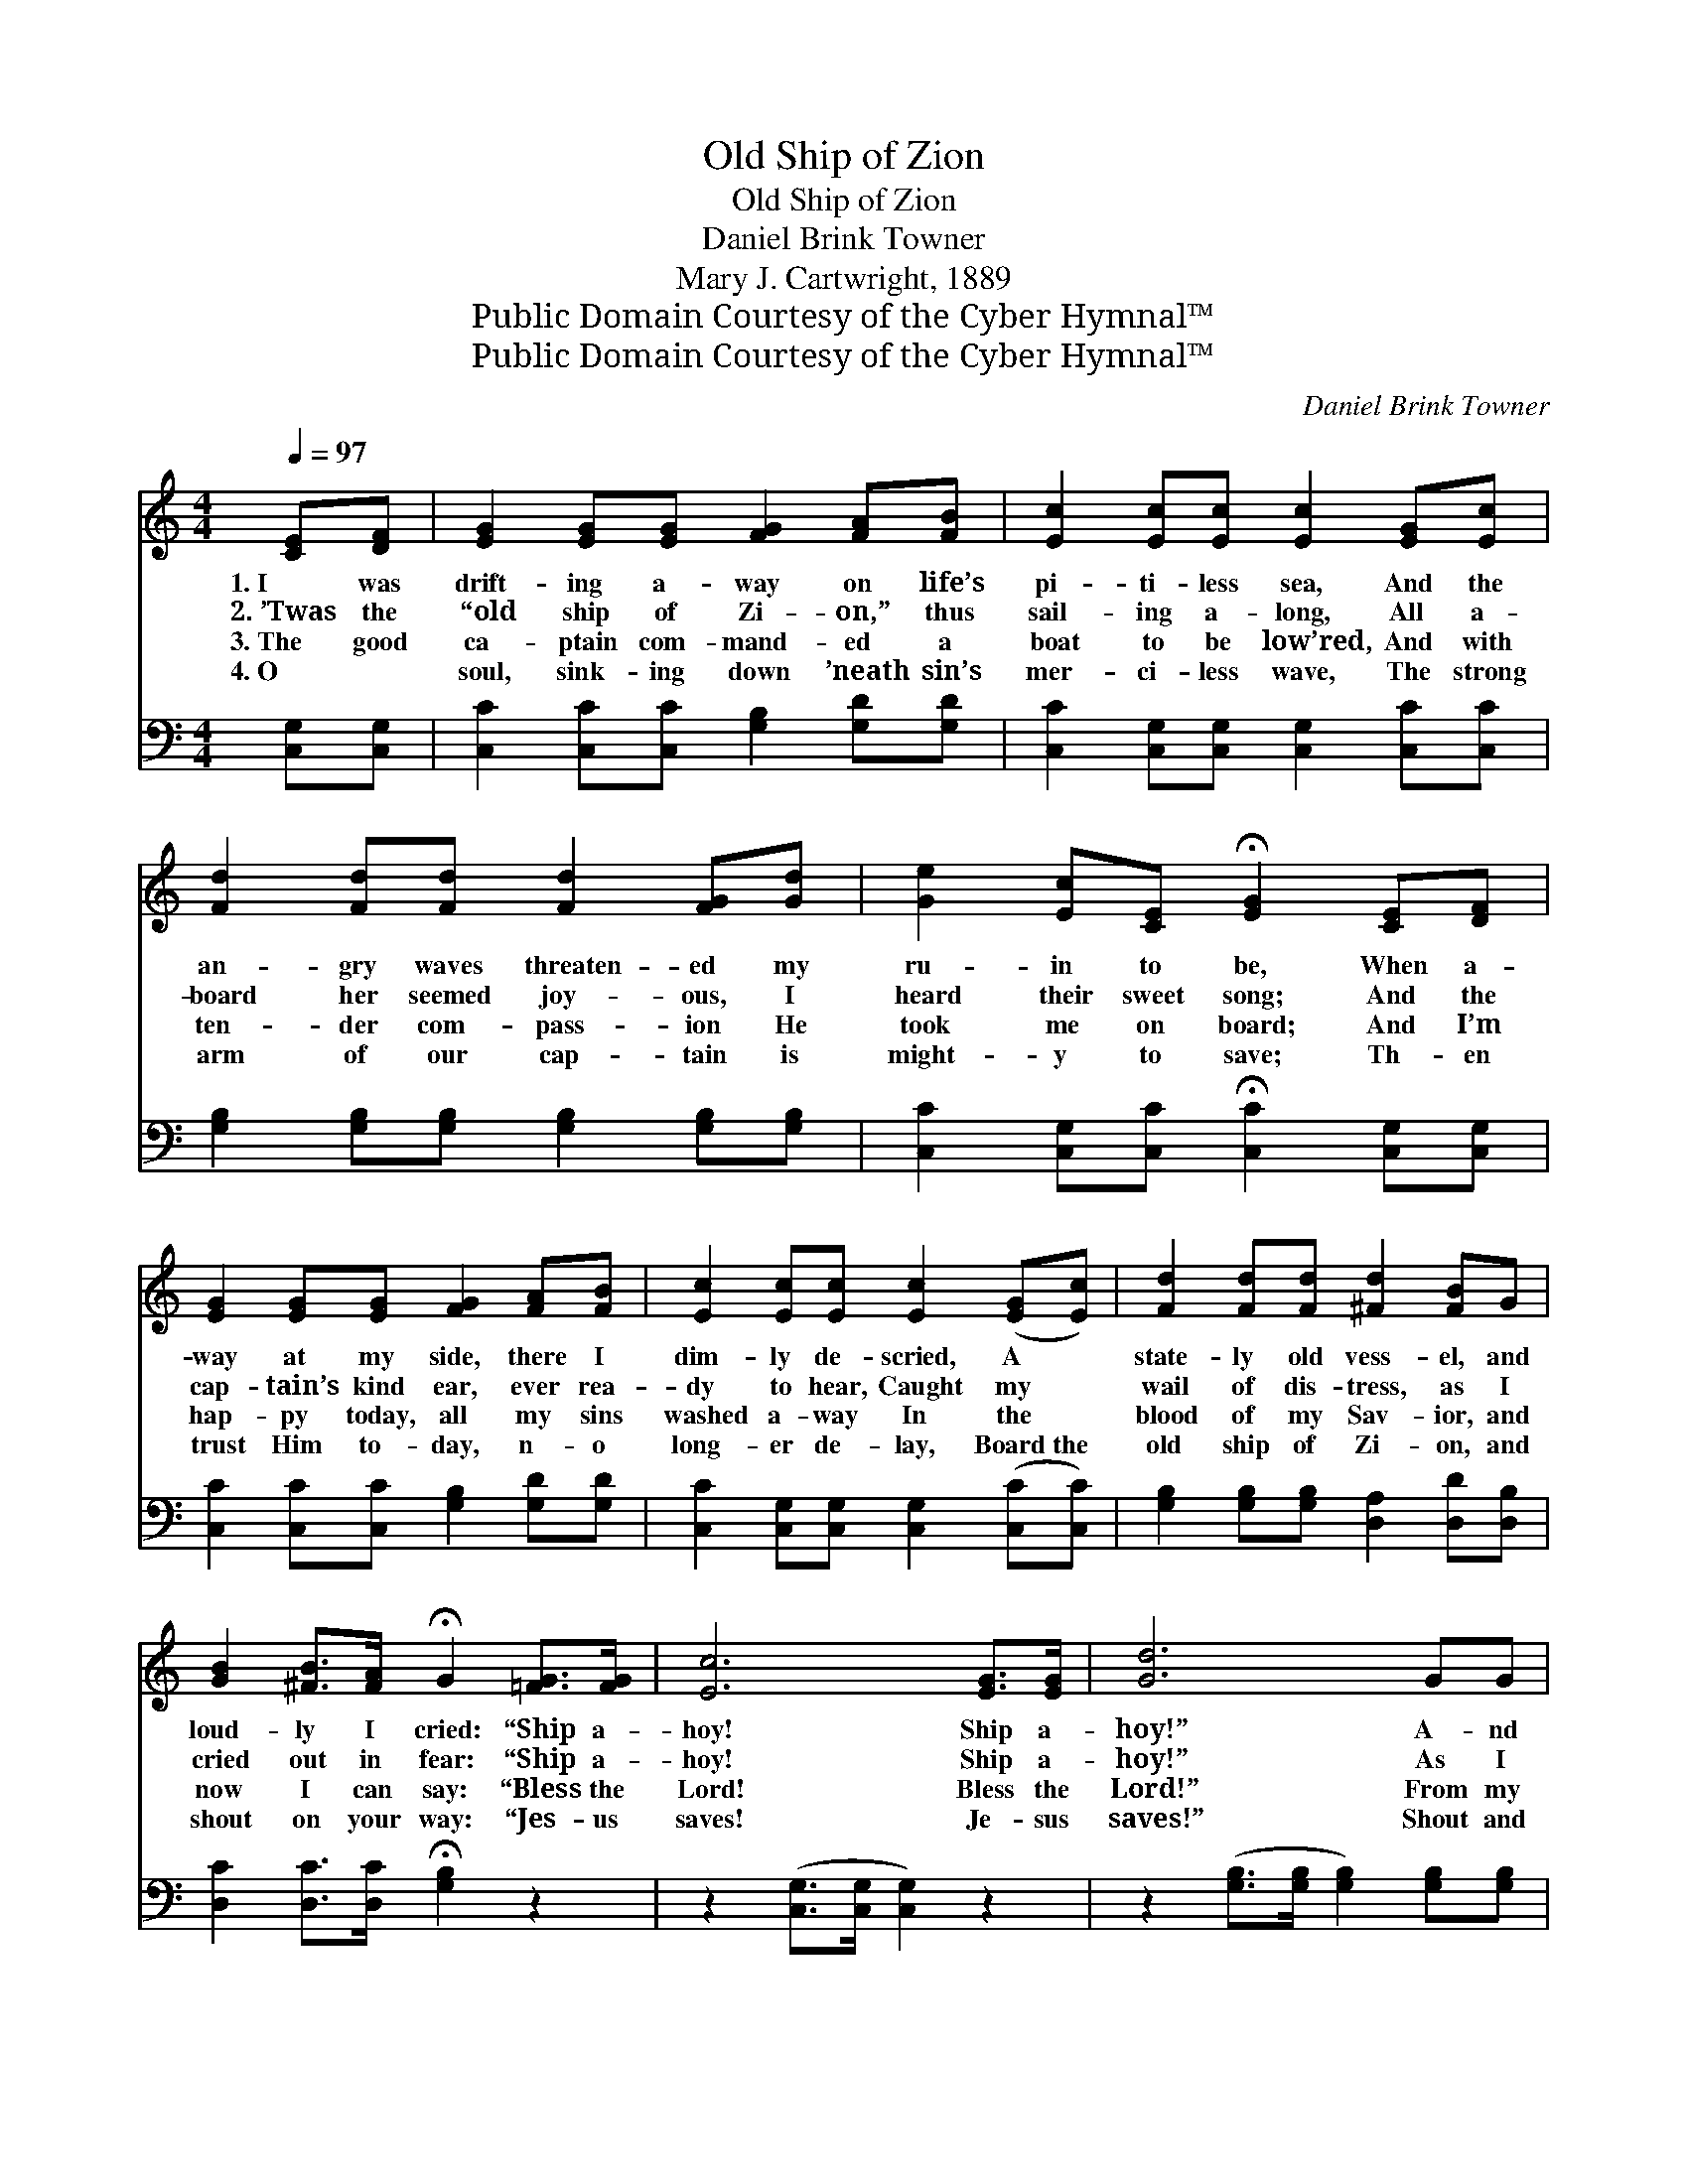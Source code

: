 X:1
T:Old Ship of Zion
T:Old Ship of Zion
T:Daniel Brink Towner
T:Mary J. Cartwright, 1889
T:Public Domain Courtesy of the Cyber Hymnal™
T:Public Domain Courtesy of the Cyber Hymnal™
C:Daniel Brink Towner
Z:Public Domain
Z:Courtesy of the Cyber Hymnal™
%%score 1 ( 2 3 )
L:1/8
Q:1/4=97
M:4/4
K:C
V:1 treble 
V:2 bass 
V:3 bass 
V:1
 [CE][DF] | [EG]2 [EG][EG] [FG]2 [FA][FB] | [Ec]2 [Ec][Ec] [Ec]2 [EG][Ec] | %3
w: 1.~I was|drift- ing a- way on life’s|pi- ti- less sea, And the|
w: 2.~’Twas the|“old ship of Zi- on,” thus|sail- ing a- long, All a-|
w: 3.~The good|ca- ptain com- mand- ed a|boat to be low’red, And with|
w: 4.~O ~|soul, sink- ing down ’neath sin’s|mer- ci- less wave, The strong|
 [Fd]2 [Fd][Fd] [Fd]2 [FG][Gd] | [Ge]2 [Ec][CE] !fermata![EG]2 [CE][DF] | %5
w: an- gry waves threaten- ed my|ru- in to be, When a-|
w: board her seemed joy- ous, I|heard their sweet song; And the|
w: ten- der com- pass- ion He|took me on board; And I’m|
w: arm of our cap- tain is|might- y to save; Th- en|
 [EG]2 [EG][EG] [FG]2 [FA][FB] | [Ec]2 [Ec][Ec] [Ec]2 ([EG][Ec]) | [Fd]2 [Fd][Fd] [^Fd]2 [FB]G | %8
w: way at my side, there I|dim- ly de- scried, A *|state- ly old vess- el, and|
w: cap- tain’s kind ear, ever rea-|dy to hear, Caught my *|wail of dis- tress, as I|
w: hap- py today, all my sins|washed a- way In the *|blood of my Sav- ior, and|
w: trust Him to- day, n- o|long- er de- lay, Board~the *|old ship of Zi- on, and|
 [GB]2 [^FB]>[FA] !fermata!G2 [=FG]>[FG] | [Ec]6 [EG]>[EG] | [Gd]6 GG | %11
w: loud- ly I cried: “Ship a-|hoy! Ship a-|hoy!” A- nd|
w: cried out in fear: “Ship a-|hoy! Ship a-|hoy!” As I|
w: now I can say: “Bless the|Lord! Bless the|Lord!” From my|
w: shout on your way: “Jes- us|saves! Je- sus|saves!” Shout and|
 [Ge]2 [Ge][Ge] [Af]2 [FB]>[FB] | [Ec]6 |] %13
w: loud- ly I cried: “Ship a-|hoy!”|
w: cried out in fear: “Ship a-|hoy!”|
w: soul I can say: “Bless the|Lord!”|
w: sing on your way: “Je- sus|saves!”|
V:2
 [C,G,][C,G,] | [C,C]2 [C,C][C,C] [G,B,]2 [G,D][G,D] | [C,C]2 [C,G,][C,G,] [C,G,]2 [C,C][C,C] | %3
 [G,B,]2 [G,B,][G,B,] [G,B,]2 [G,B,][G,B,] | [C,C]2 [C,G,][C,C] !fermata![C,C]2 [C,G,][C,G,] | %5
 [C,C]2 [C,C][C,C] [G,B,]2 [G,D][G,D] | [C,C]2 [C,G,][C,G,] [C,G,]2 ([C,C][C,C]) | %7
 [G,B,]2 [G,B,][G,B,] [D,A,]2 [D,D][D,B,] | [D,C]2 [D,C]>[D,C] !fermata![G,B,]2 z2 | %9
 z2 ([C,G,]>[C,G,] [C,G,]2) z2 | z2 ([G,B,]>[G,B,] [G,B,]2) [G,B,][G,B,] | %11
 C2 [A,C][A,C] [F,C]2 G,>G, | [C,G,]6 |] %13
V:3
 x2 | x8 | x8 | x8 | x8 | x8 | x8 | x8 | x8 | x8 | x8 | C2 x2 G,>G, x2 | x6 |] %13

